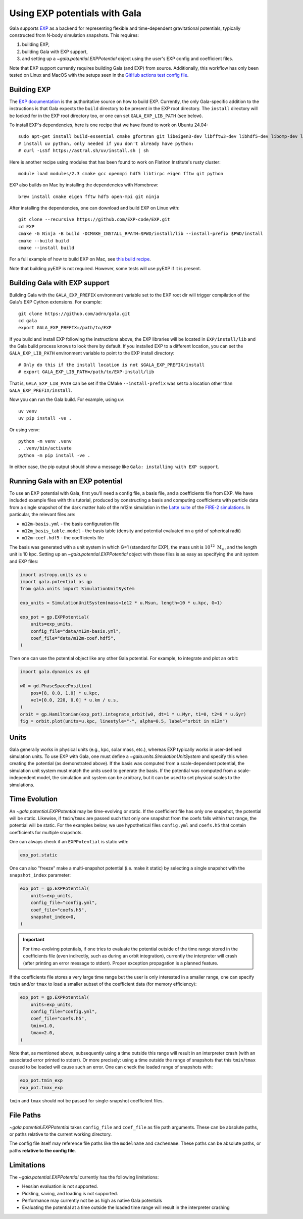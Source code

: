 .. _exp_tutorial:

==============================
Using EXP potentials with Gala
==============================

Gala supports `EXP <https://exp-docs.readthedocs.io>`_ as a backend for representing
flexible and time-dependent gravitational potentials, typically constructed from N-body
simulation snapshots. This requires:

#. building EXP,
#. building Gala with EXP support,
#. and setting up a `~gala.potential.EXPPotential` object using the user's EXP config and
   coefficient files.

Note that EXP support currently requires building Gala (and EXP) from source.
Additionally, this workflow has only been tested on Linux and MacOS with the setups seen
in the `GitHub actions test config file
<https://github.com/adrn/gala/blob/main/.github/workflows/tests.yml>`_.

------------
Building EXP
------------

The `EXP documentation <https://exp-docs.readthedocs.io/en/latest/intro/install.html>`_
is the authoritative source on how to build EXP. Currently, the only Gala-specific
addition to the instructions is that Gala expects the ``build`` directory to be present
in the EXP root directory.  The ``install`` directory will be looked for in the EXP root
directory too, or one can set ``GALA_EXP_LIB_PATH`` (see below).

To install EXP's dependencies, here is one recipe that we have found to work on Ubuntu 24.04::

    sudo apt-get install build-essential cmake gfortran git libeigen3-dev libfftw3-dev libhdf5-dev libomp-dev libopenmpi-dev ninja-build
    # install uv python, only needed if you don't already have python:
    # curl -LsSf https://astral.sh/uv/install.sh | sh

Here is another recipe using modules that has been found to work on Flatiron Institute's rusty cluster::

    module load modules/2.3 cmake gcc openmpi hdf5 libtirpc eigen fftw git python

EXP also builds on Mac by installing the dependencies with Homebrew::

    brew install cmake eigen fftw hdf5 open-mpi git ninja

After installing the dependencies, one can download and build EXP on Linux with::

    git clone --recursive https://github.com/EXP-code/EXP.git
    cd EXP
    cmake -G Ninja -B build -DCMAKE_INSTALL_RPATH=$PWD/install/lib --install-prefix $PWD/install
    cmake --build build
    cmake --install build

For a full example of how to build EXP on Mac, see `this build recipe
<https://gist.github.com/adrn/afd9222416e359fcef826b7988b7d69f>`_.

Note that building pyEXP is not required. However, some tests will use pyEXP if it is
present.

------------------------------
Building Gala with EXP support
------------------------------

Building Gala with the ``GALA_EXP_PREFIX`` environment variable set to the EXP root dir
will trigger compilation of the Gala's EXP Cython extensions. For example::

    git clone https://github.com/adrn/gala.git
    cd gala
    export GALA_EXP_PREFIX=/path/to/EXP

If you build and install EXP following the instructions above, the EXP libraries will be
located in ``EXP/install/lib`` and the Gala build process knows to look there by default. If
you installed EXP to a different location, you can set the ``GALA_EXP_LIB_PATH``
environment variable to point to the EXP install directory::

    # Only do this if the install location is not $GALA_EXP_PREFIX/install
    # export GALA_EXP_LIB_PATH=/path/to/EXP-install/lib

That is, ``GALA_EXP_LIB_PATH`` can be set if the CMake ``--install-prefix`` was set to a
location other than ``GALA_EXP_PREFIX/install``.

Now you can run the Gala build. For example, using uv::

    uv venv
    uv pip install -ve .

Or using venv::

    python -m venv .venv
    . .venv/bin/activate
    python -m pip install -ve .

In either case, the pip output should show a message like ``Gala: installing with EXP
support``.

----------------------------------
Running Gala with an EXP potential
----------------------------------

To use an EXP potential with Gala, first you'll need a config file, a basis file, and a
coefficients file from EXP. We have included example files with this tutorial, produced
by constructing a basis and computing coefficients with particle data from a single
snapshot of the dark matter halo of the m12m simulation in the `Latte suite
<https://fire.northwestern.edu/latte/>`_ of the `FIRE-2 simulations
<https://arxiv.org/abs/1702.06148>`_. In particular, the relevant files are:

- ``m12m-basis.yml`` - the basis configuration file
- ``m12m_basis_table.model`` - the basis table (density and potential evaluated on a
  grid of spherical radii)
- ``m12m-coef.hdf5`` - the coefficients file

The basis was generated with a unit system in which G=1 (standard for EXP), the mass
unit is :math:`10^{12}~\mathrm{M}_\odot`, and the length unit is 10 kpc.
Setting up an `~gala.potential.EXPPotential` object with these files is as easy as
specifying the unit system and EXP files:

.. code-block:: python

    import astropy.units as u
    import gala.potential as gp
    from gala.units import SimulationUnitSystem

    exp_units = SimulationUnitSystem(mass=1e12 * u.Msun, length=10 * u.kpc, G=1)

    exp_pot = gp.EXPPotential(
        units=exp_units,
        config_file="data/m12m-basis.yml",
        coef_file="data/m12m-coef.hdf5",
    )

Then one can use the potential object like any other Gala potential. For example, to
integrate and plot an orbit:

.. code-block:: python

    import gala.dynamics as gd

    w0 = gd.PhaseSpacePosition(
        pos=[8, 0.0, 1.0] * u.kpc,
        vel=[0.0, 220, 0.0] * u.km / u.s,
    )
    orbit = gp.Hamiltonian(exp_pot).integrate_orbit(w0, dt=1 * u.Myr, t1=0, t2=6 * u.Gyr)
    fig = orbit.plot(units=u.kpc, linestyle="-", alpha=0.5, label="orbit in m12m")

-----
Units
-----

Gala generally works in physical units (e.g., kpc, solar mass, etc.), whereas EXP
typically works in user-defined simulation units. To use EXP with Gala, one must define
a `~gala.units.SimulationUnitSystem` and specify this when creating the potential (as
demonstrated above). If the basis was computed from a scale-dependent potential, the
simulation unit system must match the units used to generate the basis. If the potential
was computed from a scale-independent model, the simulation unit system can be
arbitrary, but it can be used to set physical scales to the simulations.

--------------
Time Evolution
--------------

An `~gala.potential.EXPPotential` may be time-evolving or static. If the coefficient
file has only one snapshot, the potential will be static. Likewise, if ``tmin``/``tmax``
are passed such that only one snapshot from the coefs falls within that range, the
potential will be static. For the examples below, we use hypothetical files
``config.yml`` and ``coefs.h5`` that contain coefficients for multiple snapshots.

One can always check if an ``EXPPotential`` is static with:

.. code-block:: python

    exp_pot.static

One can also "freeze" make a multi-snapshot potential (i.e. make it static) by selecting
a single snapshot with the ``snapshot_index`` parameter:

.. code-block:: python

    exp_pot = gp.EXPPotential(
        units=exp_units,
        config_file="config.yml",
        coef_file="coefs.h5",
        snapshot_index=0,
    )

.. important::

    For time-evolving potentials, if one tries to evaluate the potential outside of the
    time range stored in the coefficients file (even indirectly, such as during an
    orbit integration), currently the interpreter will crash (after printing an error
    message to stderr). Proper exception propagation is a planned feature.

.. TODO: an exception isn't raised, the interpreter just crashes. We can probably have
.. it return NaN instead, but actually raising a Python exception is hard...

If the coefficients file stores a very large time range but the user is only interested
in a smaller range, one can specify ``tmin`` and/or ``tmax`` to load a smaller subset of
the coefficient data (for memory efficiency):

.. code-block:: python

    exp_pot = gp.EXPPotential(
        units=exp_units,
        config_file="config.yml",
        coef_file="coefs.h5",
        tmin=1.0,
        tmax=2.0,
    )

Note that, as mentioned above, subsequently using a time outside this range will result
in an interpreter crash (with an associated error printed to stderr). Or more precisely:
using a time outside the range of snapshots that this ``tmin``/``tmax`` caused to be
loaded will cause such an error. One can check the loaded range of snapshots with:

.. code-block:: python

    exp_pot.tmin_exp
    exp_pot.tmax_exp

``tmin`` and ``tmax`` should not be passed for single-snapshot coefficient files.

----------
File Paths
----------

`~gala.potential.EXPPotential` takes ``config_file`` and ``coef_file`` as file path
arguments. These can be absolute paths, or paths relative to the current working
directory.

The config file itself may reference file paths like the ``modelname`` and ``cachename``.
These paths can be absolute paths, or paths **relative to the config file**.

-----------
Limitations
-----------
The `~gala.potential.EXPPotential` currently has the following limitations:

* Hessian evaluation is not supported.
* Pickling, saving, and loading is not supported.
* Performance may currently not be as high as native Gala potentials
* Evaluating the potential at a time outside the loaded time range will result
  in the interpreter crashing

.. TODO (adrn): any other notable limitations?
